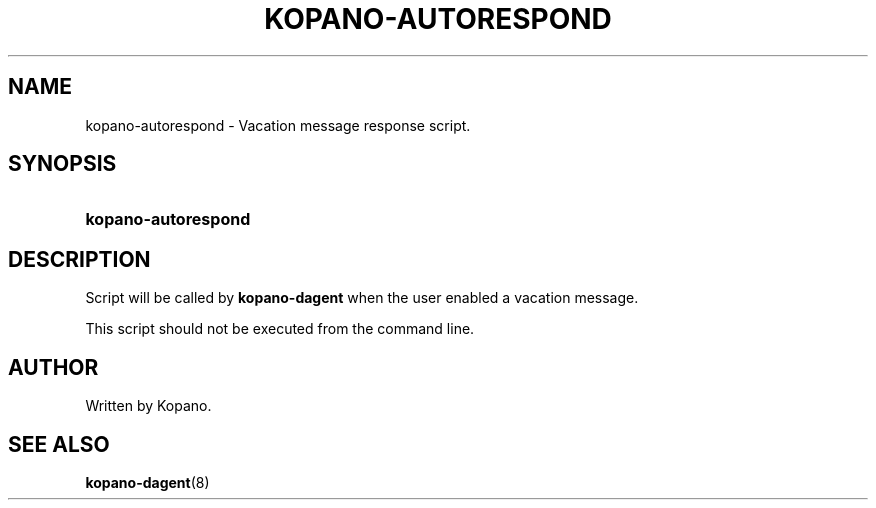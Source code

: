 '\" t
.\"     Title: kopano-autorespond
.\"    Author: [see the "Author" section]
.\" Generator: DocBook XSL Stylesheets v1.79.1 <http://docbook.sf.net/>
.\"      Date: November 2016
.\"    Manual: Kopano Core user reference
.\"    Source: Kopano 8
.\"  Language: English
.\"
.TH "KOPANO\-AUTORESPOND" "8" "November 2016" "Kopano 8" "Kopano Core user reference"
.\" -----------------------------------------------------------------
.\" * Define some portability stuff
.\" -----------------------------------------------------------------
.\" ~~~~~~~~~~~~~~~~~~~~~~~~~~~~~~~~~~~~~~~~~~~~~~~~~~~~~~~~~~~~~~~~~
.\" http://bugs.debian.org/507673
.\" http://lists.gnu.org/archive/html/groff/2009-02/msg00013.html
.\" ~~~~~~~~~~~~~~~~~~~~~~~~~~~~~~~~~~~~~~~~~~~~~~~~~~~~~~~~~~~~~~~~~
.ie \n(.g .ds Aq \(aq
.el       .ds Aq '
.\" -----------------------------------------------------------------
.\" * set default formatting
.\" -----------------------------------------------------------------
.\" disable hyphenation
.nh
.\" disable justification (adjust text to left margin only)
.ad l
.\" -----------------------------------------------------------------
.\" * MAIN CONTENT STARTS HERE *
.\" -----------------------------------------------------------------
.SH "NAME"
kopano-autorespond \- Vacation message response script\&.
.SH "SYNOPSIS"
.HP \w'\fBkopano\-autorespond\fR\ 'u
\fBkopano\-autorespond\fR
.SH "DESCRIPTION"
.PP
Script will be called by
\fBkopano\-dagent\fR
when the user enabled a vacation message\&.
.PP
This script should not be executed from the command line\&.
.SH "AUTHOR"
.PP
Written by Kopano\&.
.SH "SEE ALSO"
.PP
\fBkopano-dagent\fR(8)
